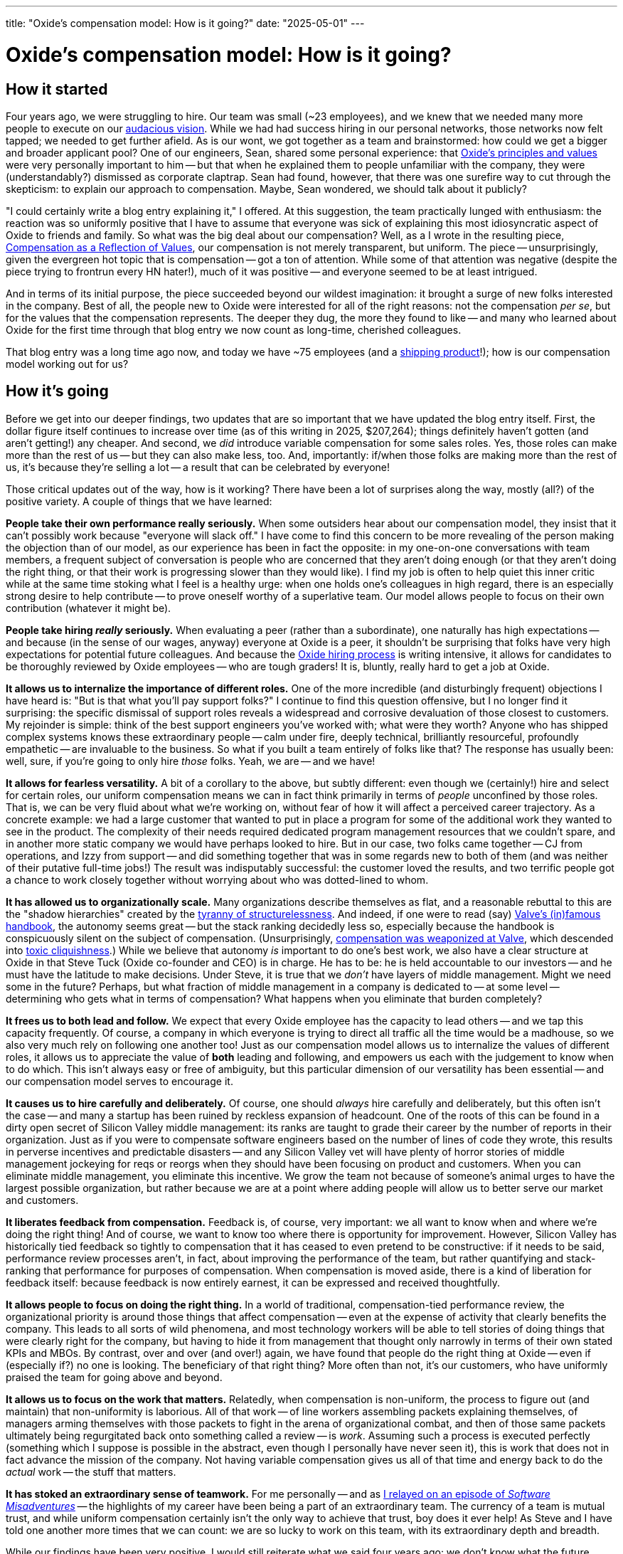 ---
title: "Oxide’s compensation model: How is it going?"
date: "2025-05-01"
---

= Oxide’s compensation model: How is it going?

== How it started

Four years ago, we were struggling to hire. Our team was small (~23
employees), and we knew that we needed many more people to execute on our
https://www.youtube.com/watch?v=ikn7ovpjdIg[audacious vision].  While we had
had success hiring in our personal networks, those networks now felt tapped;
we needed to get further afield.  As is our wont, we got together as a team
and brainstormed: how could we get a bigger and broader applicant pool?  One
of our engineers, Sean, shared some personal experience: that
https://oxide.computer/principles[Oxide's principles and values] were very
personally important to him -- but that when he explained them to people
unfamiliar with the company, they were (understandably?) dismissed as
corporate claptrap.  Sean had found, however, that there was one surefire way
to cut through the skepticism:  to explain our approach to compensation.
Maybe, Sean wondered, we should talk about it publicly?

"I could certainly write a blog entry explaining it," I offered.  At this
suggestion, the team practically lunged with enthusiasm: the reaction was so
uniformly positive that I have to assume that everyone was sick of explaining
this most idiosyncratic aspect of Oxide to friends and family.  So what was
the big deal about our compensation?  Well, as a I wrote in the resulting
piece,
https://oxide.computer/blog/compensation-as-a-reflection-of-values[Compensation
as a Reflection of Values], our compensation is not merely transparent, but
uniform.  The piece -- unsurprisingly, given the evergreen hot topic that is
compensation -- got a ton of attention.  While some of that attention was
negative (despite the piece trying to frontrun every HN hater!), much of it was
positive -- and everyone seemed to be at least intrigued.

And in terms of its initial purpose, the piece succeeded beyond our wildest
imagination: it brought a surge of new folks interested in the company.  Best
of all, the people new to Oxide were interested for all of the right reasons:
not the compensation _per se_, but for the values that the compensation
represents.  The deeper they dug, the more they found to like -- and many who
learned about Oxide for the first time through that blog entry we now count as
long-time, cherished colleagues.

That blog entry was a long time ago now, and today we have ~75 employees
(and a https://oxide.computer/blog/the-cloud-computer[shipping product]!);
how is our compensation model working out for us?

== How it's going

Before we get into our deeper findings, two updates that are so important that
we have updated the blog entry itself.  First, the dollar figure itself
continues to increase over time (as of this writing in 2025, $207,264);
things definitely haven't gotten (and aren't
getting!) any cheaper.  And second, we _did_ introduce variable compensation for
some sales roles.  Yes, those roles can make more than the rest of us -- but
they can also make less, too.  And, importantly:  if/when those folks are
making more than the rest of us, it's because they're selling a lot -- a
result that can be celebrated by everyone!

Those critical updates out of the way, how is it working?  There have been a
lot of surprises along the way, mostly (all?) of the positive variety.  A
couple of things that we have learned:

*People take their own performance really seriously.*  When some outsiders
hear about our compensation model, they insist that it can't possibly work
because "everyone will slack off." I have come to find this concern to be more
revealing of the person making the objection than of our model, as our
experience has been in fact the opposite: in my one-on-one conversations with
team members, a frequent subject of conversation is people who are concerned
that they aren't doing enough (or that they aren't doing the right thing, or
that their work is progressing slower than they would like).  I find my job is
often to help quiet this inner critic while at the same time stoking what I
feel is a healthy urge:  when one holds one's colleagues in high regard, there
is an especially strong desire to help contribute -- to prove oneself worthy
of a superlative team.  Our model allows people to focus on their own
contribution (whatever it might be).

*People take hiring _really_ seriously.*  When evaluating a peer (rather
than a subordinate), one naturally has high expectations -- and because (in
the sense of our wages, anyway) everyone at Oxide is a peer, it shouldn't be
surprising that folks have very high expectations for potential future
colleagues.  And because the
https://rfd.shared.oxide.computer/rfd/3[Oxide hiring process] is writing
intensive, it allows for candidates to be thoroughly reviewed by Oxide
employees -- who are tough graders!  It is, bluntly, really hard to get
a job at Oxide.

*It allows us to internalize the importance of different roles.*  One of the
more incredible (and disturbingly frequent) objections I have heard is: "But
is that what you’ll pay support folks?" I continue to find this question
offensive, but I no longer find it surprising: the specific dismissal of
support roles reveals a widespread and corrosive devaluation of those closest
to customers. My rejoinder is simple: think of the best support engineers
you've worked with; what were they worth? Anyone who has shipped complex
systems knows these extraordinary people -- calm under fire, deeply technical,
brilliantly resourceful, profoundly empathetic -- are invaluable to the
business. So what if you built a team entirely of folks like that? The
response has usually been: well, sure, if you're going to only hire _those_
folks. Yeah, we are -- and we have!

*It allows for fearless versatility.* A bit of a corollary to the
above, but subtly different: even though we (certainly!) hire and select for
certain roles, our uniform compensation means we can in fact think primarily
in terms of _people_ unconfined by those roles.  That is, we can be very fluid
about what we're working on, without fear of how it will affect a perceived
career trajectory.  As a concrete example: we had a large customer that wanted
to put in place a program for some of the additional work they wanted to see
in the product.  The complexity of their needs required dedicated program
management resources that we couldn't spare, and in another more static
company we would have perhaps looked to hire.  But in our case, two folks came
together -- CJ from operations, and Izzy from support -- and did something
together that was in some regards new to both of them (and was neither of
their putative full-time jobs!)  The result was indisputably successful:  the
customer loved the results, and two terrific people got a chance to work
closely together without worrying about who was dotted-lined to whom.

*It has allowed us to organizationally scale.* Many organizations describe
themselves as flat, and a reasonable rebuttal to this are the "shadow
hierarchies" created by the
https://en.wikipedia.org/wiki/The_Tyranny_of_Structurelessness[tyranny of
structurelessness].  And indeed, if one were to read (say)
https://cdn.fastly.steamstatic.com/apps/valve/Valve_NewEmployeeHandbook.pdf[Valve's
(in)famous handbook], the autonomy seems great -- but the stack ranking
decidedly less so, especially because the handbook is conspicuously silent on
the subject of compensation.  (Unsurprisingly,
https://www.pcgamer.com/ex-valve-employee-describes-ruthless-industry-politics/[compensation
was weaponized at Valve], which descended into
https://www.wired.com/2013/07/wireduk-valve-jeri-ellsworth/[toxic
cliquishness].) While we believe that autonomy _is_ important to do one's best
work, we also have a clear structure at Oxide in that Steve Tuck (Oxide
co-founder and CEO) is
in charge.  He has to be:  he is held accountable to our investors -- and he
must have the latitude to make decisions.  Under Steve, it is true that
we _don't_ have layers of middle management.  Might we need some in the
future?  Perhaps, but what fraction of middle management in a company is
dedicated to -- at some level -- determining who gets what in terms of
compensation?  What happens when you eliminate that burden completely?

*It frees us to both lead and follow.* We expect that
every Oxide employee has the capacity to lead others -- and we tap this
capacity frequently.  Of course, a company in which everyone is trying to
direct all traffic all the time would be a madhouse, so we also very much rely
on following one another too!  Just as our compensation model allows us to
internalize the values of different roles, it allows us to appreciate the
value of *both* leading and following, and empowers us each with the judgement
to know when to do which.  This isn't always easy or free of ambiguity, but
this particular dimension of our versatility has been essential -- and
our compensation model serves to encourage it.

*It causes us to hire carefully and deliberately.* Of course, one should
_always_ hire carefully and deliberately, but this often isn't the case -- and
many a startup has been ruined by reckless expansion of headcount.  One of the
roots of this can be found in a dirty open secret of Silicon Valley middle
management: its ranks are taught to grade their career by the number of
reports in their organization.  Just as if you were to compensate software
engineers based on the number of lines of code they wrote, this results in
perverse incentives and predictable disasters -- and any Silicon Valley vet
will have plenty of horror stories of middle management jockeying for reqs or
reorgs when they should have been focusing on product and customers.  When
you can eliminate middle management, you eliminate this incentive.  We grow
the team not because of someone's animal urges to have the largest possible
organization, but rather because we are at a point where adding people will
allow us to better serve our market and customers.

*It liberates feedback from compensation.* Feedback is, of course, very
important:  we all want to know when and where we're doing the right thing!
And of course, we want to know too where there is opportunity for improvement.
However, Silicon Valley has historically tied feedback so tightly to
compensation that it has ceased to even pretend to be constructive:  if it
needs to be said, performance review processes aren't, in fact, about
improving the performance of the team, but rather quantifying and
stack-ranking that performance for purposes of compensation.  When
compensation is moved aside, there is a kind of liberation for feedback
itself:  because feedback is now entirely earnest, it can be expressed and
received thoughtfully.

*It allows people to focus on doing the right thing.*  In a world of
traditional, compensation-tied performance review, the organizational priority
is around those things that affect compensation -- even at the expense of
activity that clearly benefits the company.  This leads to all sorts of wild
phenomena, and most technology workers will be able to tell stories of doing
things that were clearly right for the company, but having to hide it from
management that thought only narrowly in terms of their own stated KPIs and
MBOs.  By contrast, over and over (and over!) again, we have found that people
do the right thing at Oxide -- even if (especially if?) no one is looking.
The beneficiary of that right thing?  More often than not, it's our customers,
who have uniformly praised the team for going above and beyond.

*It allows us to focus on the work that matters.*  Relatedly, when
compensation is non-uniform, the process to figure out (and maintain) that
non-uniformity is laborious.  All of that work -- of line workers assembling
packets explaining themselves, of managers arming themselves with those
packets to fight in the arena of organizational combat, and then of those same
packets ultimately being regurgitated back onto something called a review --
is _work_. Assuming such a process is executed perfectly (something which I
suppose is possible in the abstract, even though I personally have never seen
it), this is work that does not in fact advance the mission of the company.
Not having variable compensation gives us all of that time and energy back to
do the _actual_ work -- the stuff that matters.

*It has stoked an extraordinary sense of teamwork.* For me personally -- and
as https://www.youtube.com/watch?v=cAFD2bq1_tU&t=2854s[I relayed on an episode
of _Software Misadventures_] -- the highlights of my career have been being a
part of an extraordinary team.  The currency of a team is mutual trust, and
while uniform compensation certainly isn't the only way to achieve that trust,
boy does it ever help!  As Steve and I have told one another more times that
we can count:  we are so lucky to work on this team, with its extraordinary
depth and breadth.

While our findings have been very positive, I would still reiterate what we
said four years ago:  we don't know what the future holds, and it's easier to
make an unwavering commitment to the transparency rather than the uniformity.
That said, the uniformity has had so many positive ramifications that the model
feels more important than ever.  We are beyond the point of this being a
curiosity; it's been essential for building a mission-focused team taking on
a problem larger than ourselves.  So it's not a fit for everyone -- but if
you are seeking an extraordinary team solving hard problems in service to
customers, https://oxide.computer/careers[consider Oxide]!


